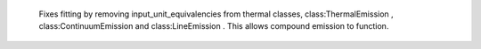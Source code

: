  Fixes fitting by removing input_unit_equivalencies from thermal classes, class:ThermalEmission , class:ContinuumEmission and class:LineEmission . This allows compound emission to function.
